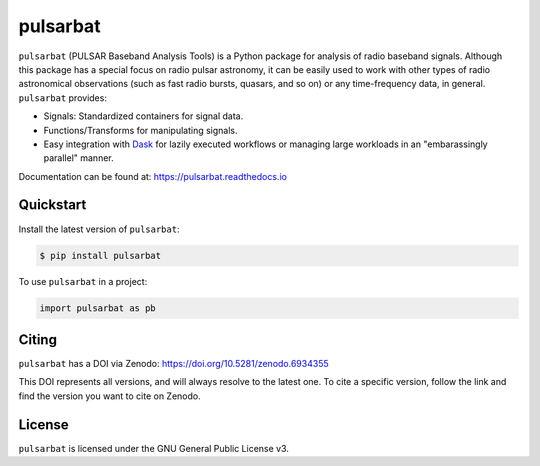 =========
pulsarbat
=========

.. image:: https://img.shields.io/pypi/v/pulsarbat.svg
        :target: https://pypi.python.org/pypi/pulsarbat

.. image:: https://img.shields.io/pypi/pyversions/pulsarbat.svg
        :target: https://pypi.python.org/pypi/pulsarbat

.. image:: https://github.com/theXYZT/pulsarbat/workflows/CI/badge.svg
        :target: https://github.com/theXYZT/pulsarbat/actions

.. image:: https://codecov.io/gh/theXYZT/pulsarbat/branch/master/graph/badge.svg?token=Ia6qdZNhHE
        :target: https://codecov.io/gh/theXYZT/pulsarbat

.. image:: https://readthedocs.org/projects/pulsarbat/badge/?version=latest
        :target: https://pulsarbat.readthedocs.io/en/latest/?badge=latest
        :alt: Documentation Status

.. image:: https://zenodo.org/badge/194818440.svg
   :target: https://zenodo.org/badge/latestdoi/194818440


``pulsarbat`` (PULSAR Baseband Analysis Tools) is a Python package for analysis of radio baseband signals. Although this package has a special focus on radio pulsar astronomy, it can be easily used to work with other types of radio astronomical observations (such as fast radio bursts, quasars, and so on) or any time-frequency data, in general. ``pulsarbat`` provides:

* Signals: Standardized containers for signal data.
* Functions/Transforms for manipulating signals.
* Easy integration with Dask_ for lazily executed workflows or managing large workloads
  in an "embarassingly parallel" manner.

.. _Dask: https://dask.org/

Documentation can be found at: https://pulsarbat.readthedocs.io


Quickstart
----------

Install the latest version of ``pulsarbat``:

.. code-block:: console

    $ pip install pulsarbat

To use ``pulsarbat`` in a project:

.. code-block:: python

    import pulsarbat as pb


Citing
------

``pulsarbat`` has a DOI via Zenodo: https://doi.org/10.5281/zenodo.6934355

This DOI represents all versions, and will always resolve to the latest one. To cite a specific version, follow the link and find the version you want to cite on Zenodo.


License
-------

``pulsarbat`` is licensed under the GNU General Public License v3.
